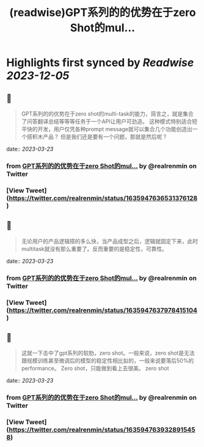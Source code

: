:PROPERTIES:
:title: (readwise)GPT系列的的优势在于zero Shot的mul...
:END:

:PROPERTIES:
:author: [[realrenmin on Twitter]]
:full-title: "GPT系列的的优势在于zero Shot的mul..."
:category: [[tweets]]
:url: https://twitter.com/realrenmin/status/1635947636531376128
:image-url: https://pbs.twimg.com/profile_images/1555109458073747457/JANhY5Zh.jpg
:END:

* Highlights first synced by [[Readwise]] [[2023-12-05]]
** 📌
#+BEGIN_QUOTE
GPT系列的的优势在于zero shot的multi-task的能力，简言之，就是集合了问答翻译总结等等等任务于一个API让用户可劲造。
这种模式特别适合短平快的开发，用户仅凭各种prompt message就可以集合几个功能创造出一个搭积木产品？
但是我们还是要有一个问题，那就是然后呢？ 
#+END_QUOTE
    date:: [[2023-03-23]]
*** from _GPT系列的的优势在于zero Shot的mul..._ by @realrenmin on Twitter
*** [View Tweet](https://twitter.com/realrenmin/status/1635947636531376128)
** 📌
#+BEGIN_QUOTE
无论用户的产品逻辑搭的多么快，当产品成型之后，逻辑就固定下来，此时multitask就没有那么重要了。反而重要的是稳定性，可靠性。 
#+END_QUOTE
    date:: [[2023-03-23]]
*** from _GPT系列的的优势在于zero Shot的mul..._ by @realrenmin on Twitter
*** [View Tweet](https://twitter.com/realrenmin/status/1635947637978415104)
** 📌
#+BEGIN_QUOTE
这就一下击中了gpt系列的软肋，zero shot。一般来说，zero shot是无法跟规模训练甚至微调后的模型的稳定性相比拟的，一般来说要落后50%的performance。
Zero shot，只能做到看上去很美。
zero shot 
#+END_QUOTE
    date:: [[2023-03-23]]
*** from _GPT系列的的优势在于zero Shot的mul..._ by @realrenmin on Twitter
*** [View Tweet](https://twitter.com/realrenmin/status/1635947639328915458)